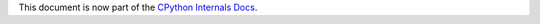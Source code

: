 .. _grammar:

This document is now part of the
`CPython Internals Docs <https://github.com/python/cpython/blob/main/InternalDocs/changing_grammar.md>`_.
